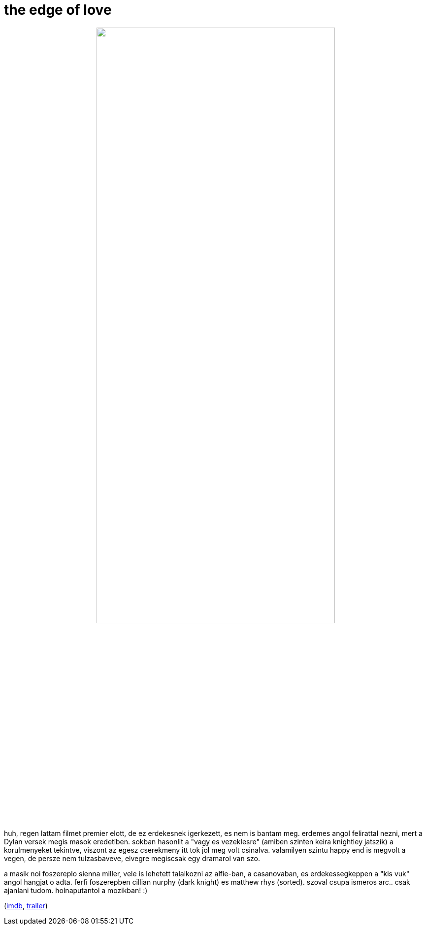 = the edge of love

:slug: the-edge-of-love
:category: film
:tags: hu
:date: 2008-11-04T03:38:44Z
++++
<p><div align="center"><img src="/pic/theedgeoflove.png" alt="" title="" height="75%" width="75%" /></div></p><p>huh, regen lattam filmet premier elott, de ez erdekesnek igerkezett, es nem is bantam meg. erdemes angol felirattal nezni, mert a Dylan versek megis masok eredetiben. sokban hasonlit a "vagy es vezeklesre" (amiben szinten keira knightley jatszik) a korulmenyeket tekintve, viszont az egesz cserekmeny itt tok jol meg volt csinalva. valamilyen szintu happy end is megvolt a vegen, de persze nem tulzasbaveve, elvegre megiscsak egy dramarol van szo.</p><p>a masik noi foszereplo sienna miller, vele is lehetett talalkozni az alfie-ban, a casanovaban, es erdekessegkeppen a "kis vuk" angol hangjat o adta. ferfi foszerepben cillian nurphy (dark knight) es matthew rhys (sorted). szoval csupa ismeros arc.. csak ajanlani tudom. holnaputantol a mozikban! :)</p><p>(<a href="http://www.imdb.com/title/tt0819714/">imdb</a>, <a href="http://www.youtube.com/watch?v=R2XN5elRKcI">trailer</a>)</p>
++++
